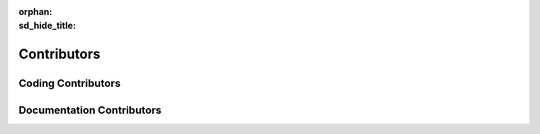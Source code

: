 :orphan:
:sd_hide_title:

============
Contributors
============

.. article-info::
    :date: Sept 19, 2024
    :class-container: sd-p-2 sd-outline-muted sd-rounded-1

Coding Contributors
===================

.. csv-table:: Coding Contributors
    :header: "Role", "First Name","Last Name", "Email", "Affiliation"
    :file: ../_static/csv/coding_contrib.csv

Documentation Contributors
==========================

.. csv-table:: Documentation Contributors
    :header: "Role", "First Name", "Last Name", "Email", "Affiliation"
    :file: ../_static/csv/doc_contrib.csv